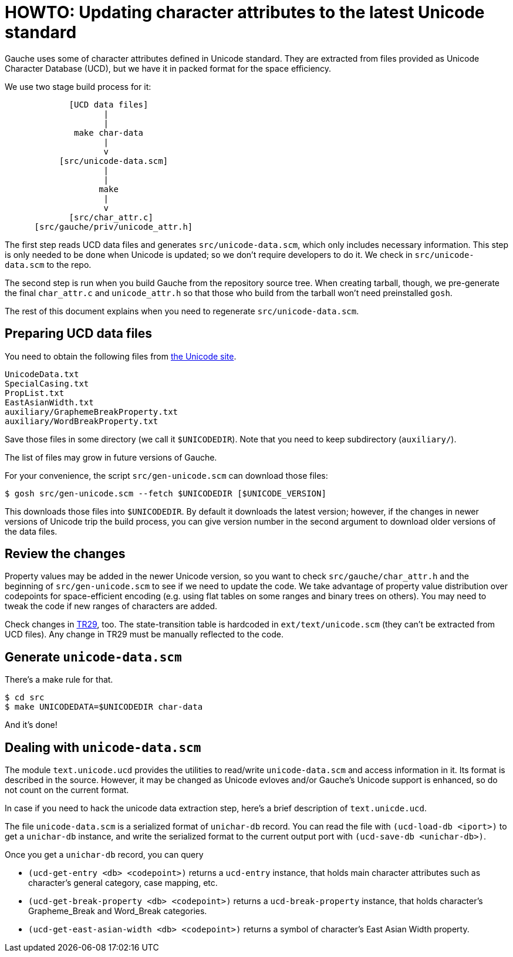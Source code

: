 = HOWTO: Updating character attributes to the latest Unicode standard

Gauche uses some of character attributes defined in Unicode
standard.  They are extracted from files provided as Unicode
Character Database (UCD), but we have it in packed format for
the space efficiency.

We use two stage build process for it:


----
             [UCD data files]
                    |
                    |
              make char-data
                    |
                    v
           [src/unicode-data.scm]
                    |
                    |
                   make
                    |
                    v
             [src/char_attr.c]
      [src/gauche/priv/unicode_attr.h]
----

The first step reads UCD data files and generates `src/unicode-data.scm`,
which only includes necessary information.
This step is only needed to be done when Unicode is updated; so we don't
require developers to do it.  We check in `src/unicode-data.scm` to
the repo.

The second step is run when you build Gauche from the repository
source tree.  When creating tarball, though, we pre-generate
the final `char_attr.c` and `unicode_attr.h` so that those who build
from the tarball won't need preinstalled `gosh`.

The rest of this document explains when you need to regenerate
`src/unicode-data.scm`.


== Preparing UCD data files

You need to obtain the following files from
link:http://www.unicode.org/Public/UCD/latest/ucd/[the Unicode site].

----
UnicodeData.txt
SpecialCasing.txt
PropList.txt
EastAsianWidth.txt
auxiliary/GraphemeBreakProperty.txt
auxiliary/WordBreakProperty.txt
----

Save those files in some directory (we call it `$UNICODEDIR`).
Note that you need to keep subdirectory (`auxiliary/`).

The list of files may grow in future versions of Gauche.

For your convenience, the script `src/gen-unicode.scm` can download
those files:

[source,console]
----
$ gosh src/gen-unicode.scm --fetch $UNICODEDIR [$UNICODE_VERSION]
----

This downloads those files into `$UNICODEDIR`.  By default it downloads
the latest version; however, if the changes in newer versions of Unicode
trip the build process, you can give version number in the second argument
to download older versions of the data files.


== Review the changes

Property values may be added in the newer Unicode version,
so you want to check `src/gauche/char_attr.h` and the beginning of
`src/gen-unicode.scm` to see if we need to update the code.  We take advantage
of property value distribution over codepoints for space-efficient
encoding (e.g. using flat tables on some ranges and binary trees
on others).   You may need to tweak the code if new ranges of
characters are added.

Check changes in link:http://www.unicode.org/reports/tr29/[TR29], too.
The state-transition table is hardcoded in `ext/text/unicode.scm`
(they can't be extracted from UCD files).  Any change in TR29
must be manually reflected to the code.


== Generate `unicode-data.scm`

There's a make rule for that.

[source,console]
----
$ cd src
$ make UNICODEDATA=$UNICODEDIR char-data
----

And it's done!


== Dealing with `unicode-data.scm`

The module `text.unicode.ucd` provides the utilities to read/write
`unicode-data.scm` and access information in it.  Its format is described
in the source.  However, it may be changed as Unicode evloves and/or
Gauche's Unicode support is enhanced, so do not count on the current
format.

In case if you need to hack the unicode data extraction step, here's a
brief description of `text.unicde.ucd`.

The file `unicode-data.scm` is a serialized format of `unichar-db` record.
You can read the file with `(ucd-load-db <iport>)` to get a `unichar-db`
instance, and write the serialized format to the current output port
with `(ucd-save-db <unichar-db>)`.

Once you get a `unichar-db` record, you can query

- `(ucd-get-entry <db> <codepoint>)` returns a `ucd-entry` instance,
  that holds main character attributes such as character's general category,
  case mapping, etc.
- `(ucd-get-break-property <db> <codepoint>)` returns a `ucd-break-property`
  instance, that holds character's Grapheme_Break and Word_Break categories.
- `(ucd-get-east-asian-width <db> <codepoint>)` returns a symbol of character's
  East Asian Width property.
